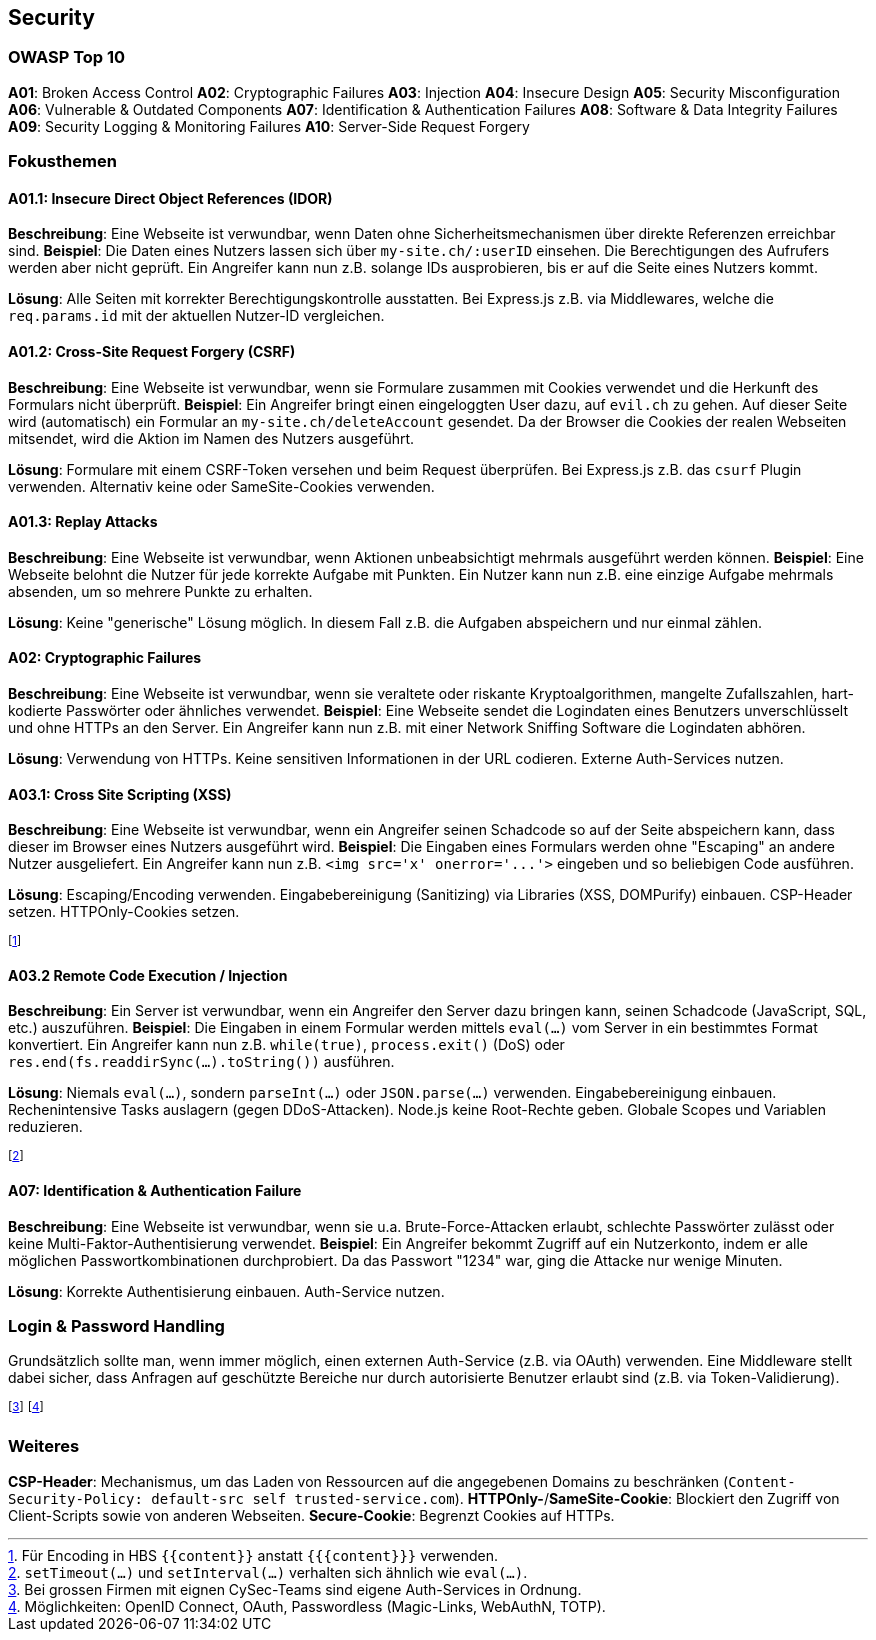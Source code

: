 == Security
=== OWASP Top 10
*A01*: Broken Access Control
*A02*: Cryptographic Failures
*A03*: Injection
*A04*: Insecure Design
*A05*: Security Misconfiguration
*A06*: Vulnerable & Outdated Components
*A07*: Identification & Authentication Failures
*A08*: Software & Data Integrity Failures
*A09*: Security Logging & Monitoring Failures
*A10*: Server-Side Request Forgery

=== Fokusthemen
==== *A01.1*: Insecure Direct Object References (IDOR)
*Beschreibung*: Eine Webseite ist verwundbar, wenn Daten ohne Sicherheitsmechanismen über direkte Referenzen erreichbar sind.
*Beispiel*:
Die Daten eines Nutzers lassen sich über `my-site.ch/:userID` einsehen.
Die Berechtigungen des Aufrufers werden aber nicht geprüft.
Ein Angreifer kann nun z.B. solange IDs ausprobieren, bis er auf die Seite eines Nutzers kommt.

*Lösung*: Alle Seiten mit korrekter Berechtigungskontrolle ausstatten. Bei Express.js z.B. via Middlewares, welche die `req.params.id` mit der aktuellen Nutzer-ID vergleichen.

==== *A01.2*: Cross-Site Request Forgery (CSRF)
*Beschreibung*: Eine Webseite ist verwundbar, wenn sie Formulare zusammen mit Cookies verwendet und die Herkunft des Formulars nicht überprüft.
*Beispiel*: Ein Angreifer bringt einen eingeloggten User dazu, auf `evil.ch` zu gehen. Auf dieser Seite wird (automatisch) ein Formular an `my-site.ch/deleteAccount` gesendet. Da der Browser die Cookies der realen Webseiten mitsendet, wird die Aktion im Namen des Nutzers ausgeführt.

*Lösung*: Formulare mit einem CSRF-Token versehen und beim Request überprüfen. Bei Express.js z.B. das `csurf` Plugin verwenden. Alternativ keine oder SameSite-Cookies verwenden.

==== *A01.3*: Replay Attacks
*Beschreibung*: Eine Webseite ist verwundbar, wenn Aktionen unbeabsichtigt mehrmals ausgeführt werden können.
*Beispiel*: Eine Webseite belohnt die Nutzer für jede korrekte Aufgabe mit Punkten. Ein Nutzer kann nun z.B. eine einzige Aufgabe mehrmals absenden, um so mehrere Punkte zu erhalten.

*Lösung*: Keine "generische" Lösung möglich. In diesem Fall z.B. die Aufgaben abspeichern und nur einmal zählen.

==== *A02*: Cryptographic Failures
*Beschreibung*: Eine Webseite ist verwundbar, wenn sie veraltete oder riskante Kryptoalgorithmen, mangelte Zufallszahlen, hart-kodierte Passwörter oder ähnliches verwendet.
*Beispiel*: Eine Webseite sendet die Logindaten eines Benutzers unverschlüsselt und ohne HTTPs an den Server. Ein Angreifer kann nun z.B. mit einer Network Sniffing Software die Logindaten abhören.

*Lösung*: Verwendung von HTTPs. Keine sensitiven Informationen in der URL codieren. Externe Auth-Services nutzen.

==== *A03.1*: Cross Site Scripting (XSS)
*Beschreibung*: Eine Webseite ist verwundbar, wenn ein Angreifer seinen Schadcode so auf der Seite abspeichern kann, dass dieser im Browser eines Nutzers ausgeführt wird.
*Beispiel*: Die Eingaben eines Formulars werden ohne "Escaping" an andere Nutzer ausgeliefert. Ein Angreifer kann nun z.B. `+<img src='x' onerror='...'>+` eingeben und so beliebigen Code ausführen.

*Lösung*: Escaping/Encoding verwenden. Eingabebereinigung (Sanitizing) via Libraries [.smaller]#(XSS, DOMPurify)# einbauen. CSP-Header setzen. HTTPOnly-Cookies setzen.

footnote:[Für Encoding in HBS `+{{content}}+` anstatt `+{{{content}}}+` verwenden.]

==== *A03.2* Remote Code Execution / Injection
*Beschreibung*: Ein Server ist verwundbar, wenn ein Angreifer den Server dazu bringen kann, seinen Schadcode [.smaller]#(JavaScript, SQL, etc.)# auszuführen.
*Beispiel*: Die Eingaben in einem Formular werden mittels `eval(…)` vom Server in ein bestimmtes Format konvertiert. Ein Angreifer kann nun z.B. `while(true)`, `process.exit()` (DoS) oder `res.end(fs.readdirSync(…).toString())` ausführen.

*Lösung*: Niemals `eval(…)`, sondern `parseInt(…)` oder `JSON.parse(…)` verwenden. Eingabebereinigung einbauen. Rechenintensive Tasks auslagern (gegen DDoS-Attacken). Node.js keine Root-Rechte geben. Globale Scopes und Variablen reduzieren.

footnote:[`setTimeout(…)` und `setInterval(…)` verhalten sich ähnlich wie `eval(…)`.]

==== *A07*: Identification & Authentication Failure
*Beschreibung*: Eine Webseite ist verwundbar, wenn sie u.a. Brute-Force-Attacken erlaubt, schlechte Passwörter zulässt oder keine Multi-Faktor-Authentisierung verwendet.
*Beispiel*: Ein Angreifer bekommt Zugriff auf ein Nutzerkonto, indem er alle möglichen Passwortkombinationen durchprobiert. Da das Passwort "1234" war, ging die Attacke nur wenige Minuten.

*Lösung*: Korrekte Authentisierung einbauen. Auth-Service nutzen.

=== Login & Password Handling
Grundsätzlich sollte man, wenn immer möglich, einen externen Auth-Service (z.B. via OAuth) verwenden. Eine Middleware stellt dabei sicher, dass Anfragen auf geschützte Bereiche nur durch autorisierte Benutzer erlaubt sind (z.B. via Token-Validierung).

footnote:[Bei grossen Firmen mit eignen CySec-Teams sind eigene Auth-Services in Ordnung.]
footnote:[Möglichkeiten: OpenID Connect, OAuth, Passwordless (Magic-Links, WebAuthN, TOTP).]

=== Weiteres
*CSP-Header*: Mechanismus, um das Laden von Ressourcen auf die angegebenen Domains zu beschränken (`Content-Security-Policy: default-src self trusted-service.com`).
*HTTPOnly-*/*SameSite-Cookie*: Blockiert den Zugriff von Client-Scripts sowie von anderen Webseiten.
*Secure-Cookie*: Begrenzt Cookies auf HTTPs.